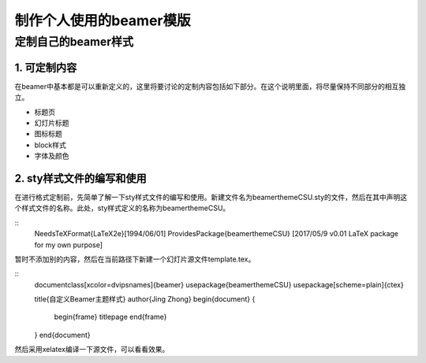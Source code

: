 制作个人使用的beamer模版
=======================================

定制自己的beamer样式
-------------------

1. 可定制内容
``````````````
在beamer中基本都是可以重新定义的，这里将要讨论的定制内容包括如下部分。在这个说明里面，将尽量保持不同部分的相互独立。

- 标题页
- 幻灯片标题
- 图标标题
- block样式
- 字体及颜色

2. sty样式文件的编写和使用
``````````````````````````

在进行格式定制前，先简单了解一下sty样式文件的编写和使用。新建文件名为beamerthemeCSU.sty的文件，然后在其中声明这个样式文件的名称。此处，sty样式定义的名称为beamerthemeCSU。

::
    \NeedsTeXFormat{LaTeX2e}[1994/06/01]
    \ProvidesPackage{beamerthemeCSU}
    [2017/05/9 v0.01 LaTeX package for my own purpose]

暂时不添加别的内容，然后在当前路径下新建一个幻灯片源文件template.tex。

::
    \documentclass[xcolor=dvipsnames]{beamer}
    \usepackage{beamerthemeCSU}
    \usepackage[scheme=plain]{ctex}

    \title{自定义Beamer主题样式}
    \author{Jing Zhong}
    \begin{document}
    {
        \begin{frame}
        \titlepage
        \end{frame}
    }
    \end{document}

然后采用xelatex编译一下源文件，可以看看效果。
